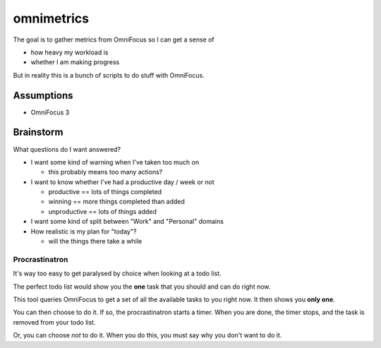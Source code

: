 ===========
omnimetrics
===========

.. image:: https://travis-ci.org/jml/omnimetrics.svg?branch=master
    :target: https://travis-ci.org/jml/omnimetrics

The goal is to gather metrics from OmniFocus so I can get a sense of

- how heavy my workload is
- whether I am making progress

But in reality this is a bunch of scripts to do stuff with OmniFocus.

Assumptions
===========

- OmniFocus 3

Brainstorm
==========

What questions do I want answered?

- I want some kind of warning when I've taken too much on

  - this probably means too many actions?

- I want to know whether I've had a productive day / week or not

  - productive == lots of things completed
  - winning == more things completed than added
  - unproductive == lots of things added

- I want some kind of split between "Work" and "Personal" domains

- How realistic is my plan for "today"?

  - will the things there take a while

Procrastinatron
---------------

It's way too easy to get paralysed by choice when looking at a todo list.

The perfect todo list would show you the **one** task that you should and can do right now.

This tool queries OmniFocus to get a set of all the available tasks to you right now. It then shows you **only one**.

You can then choose to do it. If so, the procrastinatron starts a timer. When you are done, the timer stops, and the task is removed from your todo list.

Or, you can choose *not* to do it. When you do this, you must say why you don't want to do it.
